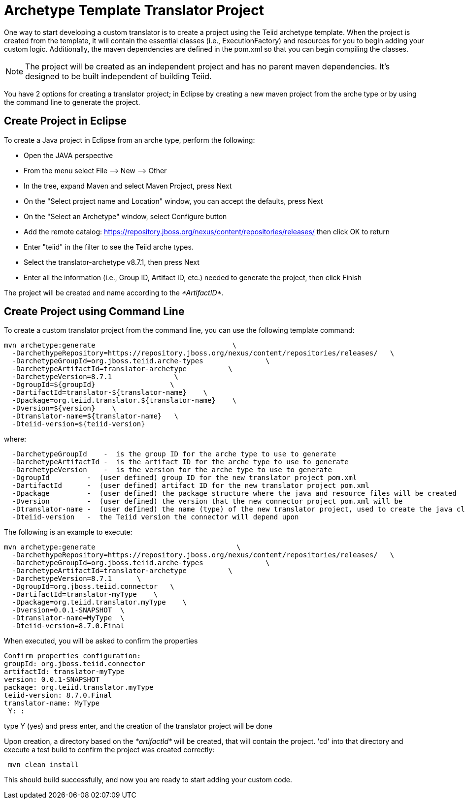 
= Archetype Template Translator Project 

One way to start developing a custom translator is to create a project using the Teiid archetype template. When the project is created from the template, it will contain the essential classes (i.e., ExecutionFactory) and resources for you to begin adding your custom logic. Additionally, the maven dependencies are defined in the pom.xml so that you can begin compiling the classes.

NOTE: The project will be created as an independent project and has no parent maven dependencies. It’s designed to be built independent of building Teiid.

You have 2 options for creating a translator project; in Eclipse by creating a new maven project from the arche type or by using the command line to generate the project.

== Create Project in Eclipse

To create a Java project in Eclipse from an arche type, perform the following:

* Open the JAVA perspective
* From the menu select File –> New —> Other
* In the tree, expand Maven and select Maven Project, press Next
* On the "Select project name and Location" window, you can accept the defaults, press Next
* On the "Select an Archetype" window, select Configure button
* Add the remote catalog: https://repository.jboss.org/nexus/content/repositories/releases/[https://repository.jboss.org/nexus/content/repositories/releases/] then click OK to return
* Enter "teiid" in the filter to see the Teiid arche types.
* Select the translator-archetype v8.7.1, then press Next
* Enter all the information (i.e., Group ID, Artifact ID, etc.) needed to generate the project, then click Finish

The project will be created and name according to the _*ArtifactID*_.

== Create Project using Command Line

To create a custom translator project from the command line, you can use the following template command:

[source,java]
----
mvn archetype:generate                                 \
  -DarchethypeRepository=https://repository.jboss.org/nexus/content/repositories/releases/   \
  -DarchetypeGroupId=org.jboss.teiid.arche-types               \
  -DarchetypeArtifactId=translator-archetype          \
  -DarchetypeVersion=8.7.1               \
  -DgroupId=${groupId}                  \
  -DartifactId=translator-${translator-name}    \
  -Dpackage=org.teiid.translator.${translator-name}    \
  -Dversion=${version}    \
  -Dtranslator-name=${translator-name}   \
  -Dteiid-version=${teiid-version}
----

where:

[source,java]
----
  -DarchetypeGroupId    -  is the group ID for the arche type to use to generate
  -DarchetypeArtifactId -  is the artifact ID for the arche type to use to generate
  -DarchetypeVersion    -  is the version for the arche type to use to generate
  -DgroupId         -  (user defined) group ID for the new translator project pom.xml
  -DartifactId      -  (user defined) artifact ID for the new translator project pom.xml
  -Dpackage         -  (user defined) the package structure where the java and resource files will be created
  -Dversion         -  (user defined) the version that the new connector project pom.xml will be
  -Dtranslator-name -  (user defined) the name (type) of the new translator project, used to create the java class names
  -Dteiid-version   -  the Teiid version the connector will depend upon
----

The following is an example to execute:

[source,java]
----
mvn archetype:generate                                  \
  -DarchethypeRepository=https://repository.jboss.org/nexus/content/repositories/releases/   \
  -DarchetypeGroupId=org.jboss.teiid.arche-types               \
  -DarchetypeArtifactId=translator-archetype          \
  -DarchetypeVersion=8.7.1      \
  -DgroupId=org.jboss.teiid.connector   \
  -DartifactId=translator-myType    \
  -Dpackage=org.teiid.translator.myType    \
  -Dversion=0.0.1-SNAPSHOT  \
  -Dtranslator-name=MyType  \
  -Dteiid-version=8.7.0.Final
 
----

When executed, you will be asked to confirm the properties

[source,java]
----
Confirm properties configuration:
groupId: org.jboss.teiid.connector
artifactId: translator-myType
version: 0.0.1-SNAPSHOT
package: org.teiid.translator.myType
teiid-version: 8.7.0.Final
translator-name: MyType
 Y: : 
----

type Y (yes) and press enter, and the creation of the translator project will be done

Upon creation, a directory based on the _*artifactId*_ will be created, that will contain the project. 'cd' into that directory and execute a test build to confirm the project was created correctly:

[source,java]
----
 mvn clean install
----

This should build successfully, and now you are ready to start adding your custom code.

